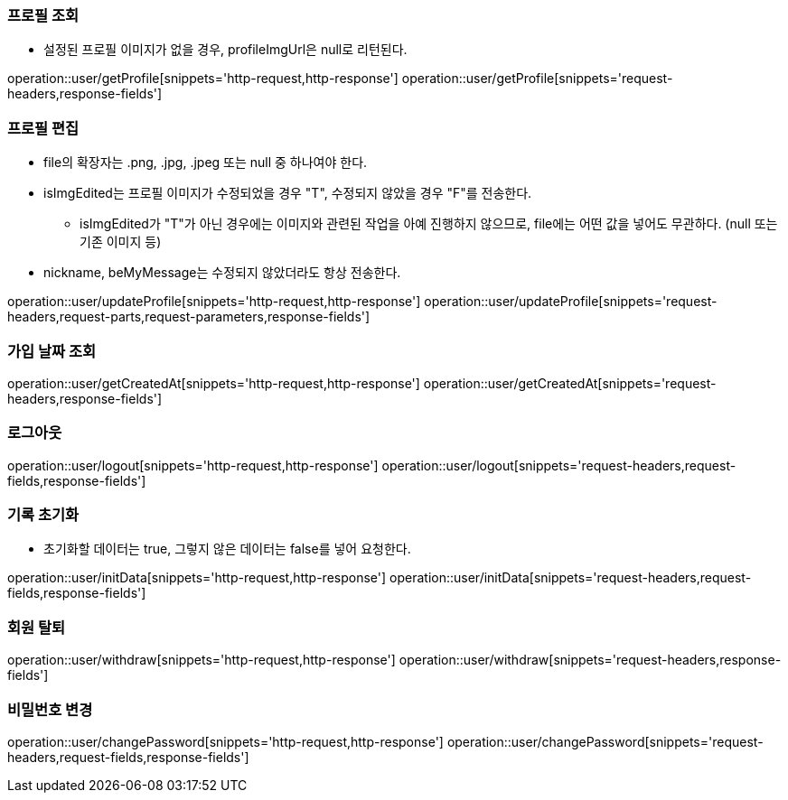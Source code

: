 ifndef::snippets[]
:snippets: /MyTamin_BE/build/generated-snippets
endif::[]
:custom: /../../src/docs/custom

=== 프로필 조회
* 설정된 프로필 이미지가 없을 경우, profileImgUrl은 null로 리턴된다.

operation::user/getProfile[snippets='http-request,http-response']
operation::user/getProfile[snippets='request-headers,response-fields']

=== 프로필 편집
* file의 확장자는 .png, .jpg, .jpeg 또는 null 중 하나여야 한다.
* isImgEdited는 프로필 이미지가 수정되었을 경우 "T", 수정되지 않았을 경우 "F"를 전송한다.
** isImgEdited가 "T"가 아닌 경우에는 이미지와 관련된 작업을 아예 진행하지 않으므로, file에는 어떤 값을 넣어도 무관하다. (null 또는 기존 이미지 등)
* nickname, beMyMessage는 수정되지 않았더라도 항상 전송한다.

operation::user/updateProfile[snippets='http-request,http-response']
operation::user/updateProfile[snippets='request-headers,request-parts,request-parameters,response-fields']

=== 가입 날짜 조회

operation::user/getCreatedAt[snippets='http-request,http-response']
operation::user/getCreatedAt[snippets='request-headers,response-fields']

=== 로그아웃

operation::user/logout[snippets='http-request,http-response']
operation::user/logout[snippets='request-headers,request-fields,response-fields']

=== 기록 초기화
* 초기화할 데이터는 true, 그렇지 않은 데이터는 false를 넣어 요청한다.

operation::user/initData[snippets='http-request,http-response']
operation::user/initData[snippets='request-headers,request-fields,response-fields']

=== 회원 탈퇴

operation::user/withdraw[snippets='http-request,http-response']
operation::user/withdraw[snippets='request-headers,response-fields']

=== 비밀번호 변경

operation::user/changePassword[snippets='http-request,http-response']
operation::user/changePassword[snippets='request-headers,request-fields,response-fields']